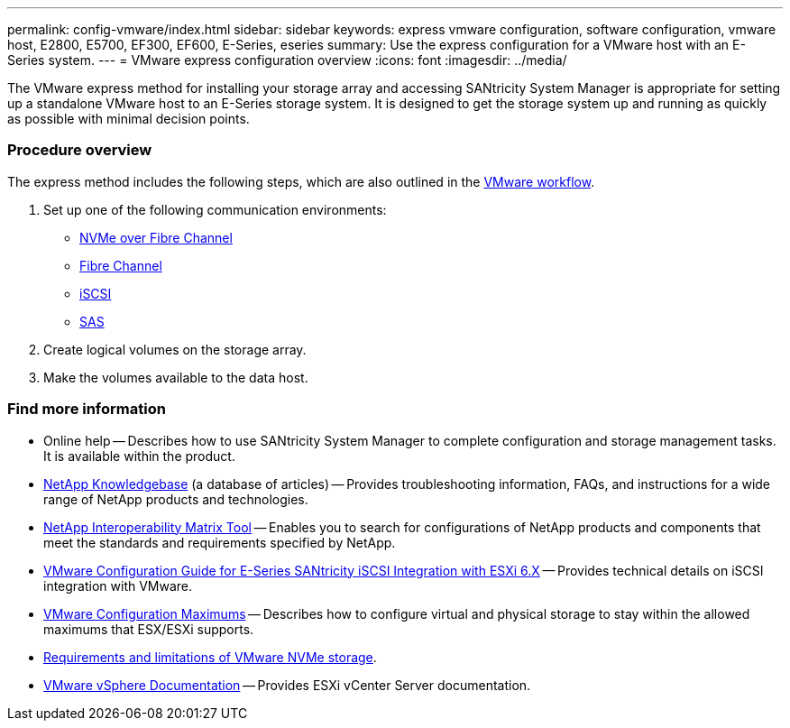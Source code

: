 ---
permalink: config-vmware/index.html
sidebar: sidebar
keywords: express vmware configuration, software configuration, vmware host, E2800, E5700, EF300, EF600, E-Series, eseries
summary: Use the express configuration for a VMware host with an E-Series system.
---
= VMware express configuration overview
:icons: font
:imagesdir: ../media/

[.lead]
The VMware express method for installing your storage array and accessing SANtricity System Manager is appropriate for setting up a standalone VMware host to an E-Series storage system. It is designed to get the storage system up and running as quickly as possible with minimal decision points.

=== Procedure overview

The express method includes the following steps, which are also outlined in the link:understand-vmware-workflow-concept.html[VMware workflow].

. Set up one of the following communication environments:

* link:nmve-fc-perform-specific-task.html[NVMe over Fibre Channel]
* link:fc-perform-specific-task.html[Fibre Channel]
* link:iscsi-perform-specific-task.html[iSCSI]
* link:sas-perform-specific-task.html[SAS]

. Create logical volumes on the storage array.

. Make the volumes available to the data host.


=== Find more information

* Online help -- Describes how to use SANtricity System Manager to complete configuration and storage management tasks. It is available within the product.
* https://kb.netapp.com/app/[NetApp Knowledgebase^] (a database of articles) -- Provides troubleshooting information, FAQs, and instructions for a wide range of NetApp products and technologies.
* http://mysupport.netapp.com/matrix[NetApp Interoperability Matrix Tool^] -- Enables you to search for configurations of NetApp products and components that meet the standards and requirements specified by NetApp.
* https://www.netapp.com/us/media/tr-4789.pdf[VMware Configuration Guide for E-Series SANtricity iSCSI Integration with ESXi 6.X^] -- Provides technical details on iSCSI integration with VMware.
* https://configmax.vmware.com/home[VMware Configuration Maximums^] -- Describes how to configure virtual and physical storage to stay within the allowed maximums that ESX/ESXi supports.
* https://docs.vmware.com/en/VMware-vSphere/7.0/com.vmware.vsphere.storage.doc/GUID-9AEE5F4D-0CB8-4355-BF89-BB61C5F30C70.html[Requirements and limitations of VMware NVMe storage].
* https://docs.vmware.com/en/VMware-vSphere/index.html[VMware vSphere Documentation] -- Provides ESXi vCenter Server documentation.
